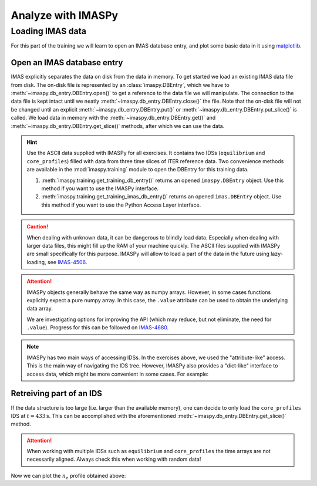 Analyze with IMASPy
===================

Loading IMAS data
-----------------

For this part of the training we will learn to open an IMAS database entry, and
plot some basic data in it using `matplotlib <https://matplotlib.org/>`_.


Open an IMAS database entry
'''''''''''''''''''''''''''

IMAS explicitly separates the data on disk from the data in memory. To get
started we load an existing IMAS data file from disk. The on-disk file
is represented by an :class:`imaspy.DBEntry`, which we have to
:meth:`~imaspy.db_entry.DBEntry.open()` to get a reference to the data file we
will manipulate. The connection to the data file is kept intact until we neatly
:meth:`~imaspy.db_entry.DBEntry.close()` the file. Note that the on-disk file
will not be changed until an explicit :meth:`~imaspy.db_entry.DBEntry.put()` or
:meth:`~imaspy.db_entry.DBEntry.put_slice()` is called.
We load data in memory with the :meth:`~imaspy.db_entry.DBEntry.get()` and
:meth:`~imaspy.db_entry.DBEntry.get_slice()` methods, after which we
can use the data.

.. hint::
    Use the ASCII data supplied with IMASPy for all exercises. It contains two
    IDSs (``equilibrium`` and ``core_profiles``) filled  with data from three
    time slices of ITER reference data. Two convenience methods are available in the
    :mod:`imaspy.training` module to open the DBEntry for this training data.

    1. :meth:`imaspy.training.get_training_db_entry()` returns an opened
       ``imaspy.DBEntry`` object. Use this method if you want to use the IMASPy
       interface.
    2. :meth:`imaspy.training.get_training_imas_db_entry()` returns an opened
       ``imas.DBEntry`` object. Use this method if you want to use the Python Access
       Layer interface.

.. tabs::

    .. tab:: Exercise
        Open the training database entry: ``entry = imaspy.training.get_training_db_entry()``

        1. Load the ``equilibrium`` IDS into memory using the ``get`` function
        2. Read and print the ``time`` array of the ``equilibrium`` IDS
        3. Load the ``core_profiles`` IDS into memory
        4. Explore the ``core_profiles.profiles_1d`` property and try to match :math:`t\approx 433\mathrm{s}`
           to one of the slices
        5. Read and print the 1D electron temperature profile (:math:`T_e`) from the
           ``core_profiles`` IDS at time slice :math:`t\approx 433\mathrm{s}`

    .. tab:: AL4
        .. literalinclude:: al4_snippets/read_whole_equilibrium.py

    .. tab:: IMASPy
        .. literalinclude:: imaspy_snippets/read_whole_equilibrium.py

.. caution::
   When dealing with unknown data, it can be dangerous to blindly load data.
   Especially when dealing with larger data files, this might fill up the RAM of your
   machine quickly. The ASCII files supplied with IMASPy are small specifically
   for this purpose. IMASPy will allow to load a part of the data in the future
   using lazy-loading, see
   `IMAS-4506 <https://jira.iter.org/browse/IMAS-4506>`_.

.. tabs::
    .. tab:: Exercise
        Write a function that finds the closest time slice index to :math:`t=433\mathrm{s}`
        inside the ``equilibrium`` IDS. Use the ``equilibrium.time`` property

        .. hint::
            :collapsible:

            Create an array of the differences between the ``equilibrium.time``
            array and your search term (:math:`t=433\mathrm{s}`)

            Now the index of the closest time slice can be found with
            ``np.argmin``

    .. tab:: AL4
        .. literalinclude:: al4_snippets/read_equilibrium_time_array.py

    .. tab:: IMASPy
        .. literalinclude:: imaspy_snippets/read_equilibrium_time_array.py

.. attention::
    IMASPy objects generally behave the same way as numpy arrays. However, in
    some cases functions explicitly expect a pure numpy array. In this case, the
    ``.value`` attribute can be used to obtain the underlying data array.

    We are investigating options for improving the API (which may reduce, but
    not eliminate, the need for ``.value``). Progress for this can be followed
    on `IMAS-4680 <https://jira.iter.org/browse/IMAS-4680>`_.

.. note::
    IMASPy has two main ways of accessing IDSs. In the exercises above, we used
    the "attribute-like" access. This is the main way of navigating the IDS tree.
    However, IMASPy also provides a "dict-like" interface to access data, which
    might be more convenient in some cases. For example:

    .. literalinclude:: imaspy_snippets/iterate_core_profiles.py


Retreiving part of an IDS
'''''''''''''''''''''''''
If the data structure is too large (i.e. larger than the available memory), one
can decide to only load the ``core_profiles`` IDS at :math:`t=433\mathrm{s}`.
This can be accomplished with the aforementioned :meth:`~imaspy.db_entry.DBEntry.get_slice()`
method.

.. tabs::
    .. tab:: Exercise
        Use the :meth:`~imaspy.db_entry.DBEntry.get_slice()` method to obtain the electron density
        :math:`n_e` at :math:`t\approx 433\mathrm{s}`.
        
        .. hint::
            :collapsible:

            :meth:`~imaspy.db_entry.DBEntry.get_slice()` requires an ``interpolation_method`` as one
            of its arguments, here you can use ``imas.imasdef.CLOSEST_INTERP``

    .. tab:: AL4
        .. literalinclude:: al4_snippets/read_core_profiles_ne_timeslice.py

    .. tab:: IMASPy
        .. literalinclude:: imaspy_snippets/read_core_profiles_ne_timeslice.py


.. attention::
    When working with multiple IDSs such as ``equilibrium`` and ``core_profiles`` the
    time arrays are not necessarily aligned. Always check this when working with random data!


Now we can plot the :math:`n_e` profile obtained above:

.. tabs::
    .. tab:: Exercise
        Using ``matplotlib``, create a plot of :math:`n_e` on the y-axis and
        :math:`\rho_{tor, norm}` on the x-axis at :math:`t=433\mathrm{s}`
    .. tab:: AL4
        .. literalinclude:: al4_snippets/plot_core_profiles_ne_timeslice.py

    .. tab:: IMASPy
        .. literalinclude:: imaspy_snippets/plot_core_profiles_ne_timeslice.py

    .. tab:: Plot
        .. figure:: core_profiles_ne_timeslice.png
            :scale: 100%
            :alt: matplotlib plot of electron temperature vs normalized toroidal flux coordinate

            A plot of :math:`n_e` vs :math:`\rho_{tor, norm}`
